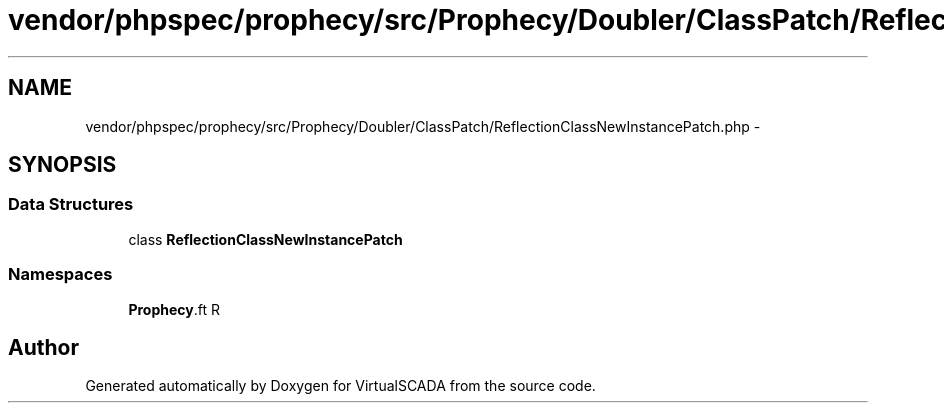 .TH "vendor/phpspec/prophecy/src/Prophecy/Doubler/ClassPatch/ReflectionClassNewInstancePatch.php" 3 "Tue Apr 14 2015" "Version 1.0" "VirtualSCADA" \" -*- nroff -*-
.ad l
.nh
.SH NAME
vendor/phpspec/prophecy/src/Prophecy/Doubler/ClassPatch/ReflectionClassNewInstancePatch.php \- 
.SH SYNOPSIS
.br
.PP
.SS "Data Structures"

.in +1c
.ti -1c
.RI "class \fBReflectionClassNewInstancePatch\fP"
.br
.in -1c
.SS "Namespaces"

.in +1c
.ti -1c
.RI " \fBProphecy\\Doubler\\ClassPatch\fP"
.br
.in -1c
.SH "Author"
.PP 
Generated automatically by Doxygen for VirtualSCADA from the source code\&.
